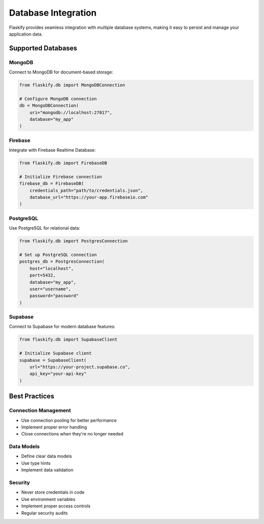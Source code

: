Database Integration
====================

Flaskify provides seamless integration with multiple database systems, making it easy to persist and manage your application data.

Supported Databases
-------------------

MongoDB
~~~~~~~
Connect to MongoDB for document-based storage:

.. code-block:: python

    from flaskify.db import MongoDBConnection
    
    # Configure MongoDB connection
    db = MongoDBConnection(
        uri="mongodb://localhost:27017",
        database="my_app"
    )

Firebase
~~~~~~~~
Integrate with Firebase Realtime Database:

.. code-block:: python

    from flaskify.db import FirebaseDB
    
    # Initialize Firebase connection
    firebase_db = FirebaseDB(
        credentials_path="path/to/credentials.json",
        database_url="https://your-app.firebaseio.com"
    )

PostgreSQL
~~~~~~~~~~
Use PostgreSQL for relational data:

.. code-block:: python

    from flaskify.db import PostgresConnection
    
    # Set up PostgreSQL connection
    postgres_db = PostgresConnection(
        host="localhost",
        port=5432,
        database="my_app",
        user="username",
        password="password"
    )

Supabase
~~~~~~~~
Connect to Supabase for modern database features:

.. code-block:: python

    from flaskify.db import SupabaseClient
    
    # Initialize Supabase client
    supabase = SupabaseClient(
        url="https://your-project.supabase.co",
        api_key="your-api-key"
    )

Best Practices
--------------

Connection Management
~~~~~~~~~~~~~~~~~~~~~
* Use connection pooling for better performance
* Implement proper error handling
* Close connections when they're no longer needed

Data Models
~~~~~~~~~~~
* Define clear data models
* Use type hints
* Implement data validation

Security
~~~~~~~~
* Never store credentials in code
* Use environment variables
* Implement proper access controls
* Regular security audits
